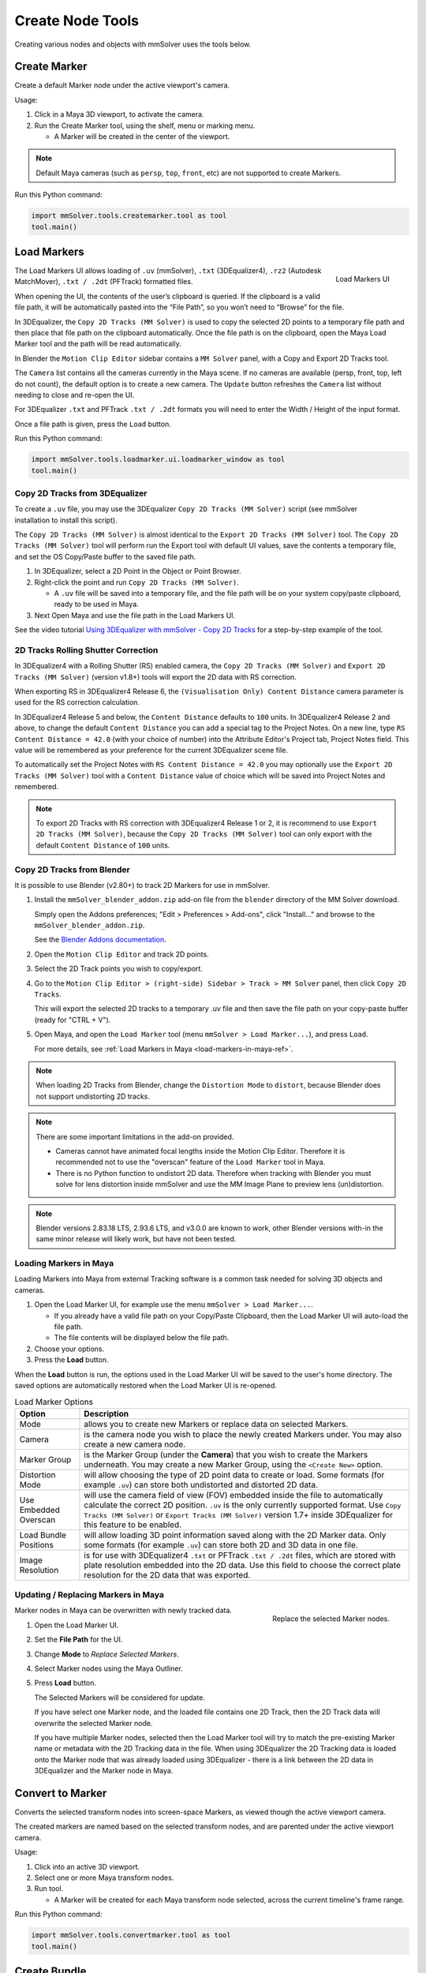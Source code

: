 Create Node Tools
=================

.. figure:: images/tools_shelf_icons_creation.png
    :alt: Node Creation Shelf Icons
    :align: center
    :width: 40%

Creating various nodes and objects with mmSolver uses the tools below.

Create Marker
-------------

Create a default Marker node under the active viewport's camera.

Usage:

1) Click in a Maya 3D viewport, to activate the camera.

2) Run the Create Marker tool, using the shelf, menu or marking menu.

   - A Marker will be created in the center of the viewport.

.. note::
    Default Maya cameras (such as ``persp``, ``top``, ``front``, etc)
    are not supported to create Markers.

Run this Python command:

.. code:: python

    import mmSolver.tools.createmarker.tool as tool
    tool.main()

.. _load-markers-ref:

Load Markers
------------

.. figure:: images/tools_loadmarker_overview.png
    :alt: Load Markers UI
    :align: right
    :scale: 70%

    Load Markers UI

The Load Markers UI allows loading of ``.uv`` (mmSolver), ``.txt``
(3DEqualizer4), ``.rz2`` (Autodesk MatchMover), ``.txt / .2dt``
(PFTrack) formatted files.

When opening the UI, the contents of the user’s clipboard is
queried. If the clipboard is a valid file path, it will be
automatically pasted into the “File Path”, so you won’t need to
“Browse” for the file.

In 3DEqualizer, the ``Copy 2D Tracks (MM Solver)`` is used to copy
the selected 2D points to a temporary file path and then place that
file path on the clipboard automatically. Once the file path is on the
clipboard, open the Maya Load Marker tool and the path will be
read automatically.

In Blender the ``Motion Clip Editor`` sidebar contains a ``MM Solver``
panel, with a Copy and Export 2D Tracks tool.

The ``Camera`` list contains all the cameras currently in the Maya
scene. If no cameras are available (persp, front, top, left do not
count), the default option is to create a new camera. The ``Update``
button refreshes the ``Camera`` list without needing to close and
re-open the UI.

For 3DEqualizer ``.txt`` and PFTrack ``.txt / .2dt`` formats you will
need to enter the Width / Height of the input format.

Once a file path is given, press the ``Load`` button.

Run this Python command:

.. code:: python

    import mmSolver.tools.loadmarker.ui.loadmarker_window as tool
    tool.main()

.. _copy-3de4-2d-tracks-ref:

Copy 2D Tracks from 3DEqualizer
+++++++++++++++++++++++++++++++

.. figure:: images/tools_loadmarker_tde_copyTracks.png
    :alt: Copy a 2D Track in 3DE
    :align: right
    :scale: 20%

To create a ``.uv`` file, you may use the 3DEqualizer ``Copy 2D Tracks
(MM Solver)`` script (see mmSolver installation to install this
script).

The ``Copy 2D Tracks (MM Solver)`` is almost identical to the ``Export
2D Tracks (MM Solver)`` tool. The ``Copy 2D Tracks (MM Solver)`` tool
will perform run the Export tool with default UI values, save the
contents a temporary file, and set the OS Copy/Paste buffer to the
saved file path.

1) In 3DEqualizer, select a 2D Point in the Object or Point Browser.

2) Right-click the point and run ``Copy 2D Tracks (MM Solver)``.

   - A ``.uv`` file will be saved into a temporary file, and the file
     path will be on your system copy/paste clipboard, ready to be used in
     Maya.

3) Next Open Maya and use the file path in the Load Markers UI.

See the video tutorial
`Using 3DEqualizer with mmSolver - Copy 2D Tracks <https://david-cattermole.github.io/mayaMatchMoveSolver/tutorial.html#using-3dequalizer-with-mmsolver-copy-2d-tracks>`_
for a step-by-step example of the tool.

.. _track-2d-rolling-shutter-correct-ref:

2D Tracks Rolling Shutter Correction
++++++++++++++++++++++++++++++++++++

In 3DEqualizer4 with a Rolling Shutter (RS) enabled camera, the ``Copy 2D
Tracks (MM Solver)`` and ``Export 2D Tracks (MM Solver)`` (version
v1.8+) tools will export the 2D data with RS correction.

When exporting RS in 3DEqualizer4 Release 6, the ``(Visualisation
Only) Content Distance`` camera parameter is used for the RS
correction calculation.

In 3DEqualizer4 Release 5 and below, the ``Content Distance`` defaults
to ``100`` units. In 3DEqualizer4 Release 2 and above, to change the
default ``Content Distance`` you can add a special tag to the Project
Notes.  On a new line, type ``RS Content Distance = 42.0`` (with your
choice of number) into the Attribute Editor's Project tab, Project
Notes field. This value will be remembered as your preference for the
current 3DEqualizer scene file.

To automatically set the Project Notes with ``RS Content Distance =
42.0`` you may optionally use the ``Export 2D Tracks (MM Solver)``
tool with a ``Content Distance`` value of choice which will be saved
into Project Notes and remembered.

.. note::

   To export 2D Tracks with RS correction with 3DEqualizer4 Release 1
   or 2, it is recommend to use ``Export 2D Tracks (MM Solver)``,
   because the ``Copy 2D Tracks (MM Solver)`` tool can only export
   with the default ``Content Distance`` of ``100`` units.

.. _copy-blender-2d-tracks-ref:

Copy 2D Tracks from Blender
+++++++++++++++++++++++++++

It is possible to use Blender (v2.80+) to track 2D Markers for use in mmSolver.

1) Install the ``mmSolver_blender_addon.zip`` add-on file from the
   ``blender`` directory of the MM Solver download.

   Simply open the Addons preferences; "Edit > Preferences > Add-ons",
   click "Install..." and browse to the ``mmSolver_blender_addon.zip``.

   See the `Blender Addons documentation <https://docs.blender.org/manual/en/latest/editors/preferences/addons.html>`_.

2) Open the ``Motion Clip Editor`` and track 2D points.

3) Select the 2D Track points you wish to copy/export.

4) Go to the ``Motion Clip Editor > (right-side) Sidebar > Track > MM Solver``
   panel, then click ``Copy 2D Tracks``.

   This will export the selected 2D tracks to a temporary .uv file
   and then save the file path on your copy-paste buffer
   (ready for "CTRL + V").

5) Open Maya, and open the ``Load Marker`` tool
   (menu ``mmSolver > Load Marker...``), and press ``Load``.

   For more details, see :ref:`Load Markers in Maya <load-markers-in-maya-ref>`.

.. note::

    When loading 2D Tracks from Blender, change the ``Distortion
    Mode`` to ``distort``, because Blender does not support
    undistorting 2D tracks.

.. note::

   There are some important limitations in the add-on provided.

   - Cameras cannot have animated focal lengths inside the Motion Clip Editor.
     Therefore it is recommended not to use the "overscan" feature of the
     ``Load Marker`` tool in Maya.

   - There is no Python function to undistort 2D data. Therefore when
     tracking with Blender you must solve for lens distortion inside
     mmSolver and use the MM Image Plane to preview lens
     (un)distortion.

.. note::

    Blender versions 2.83.18 LTS, 2.93.6 LTS, and v3.0.0 are known to
    work, other Blender versions with-in the same minor release will
    likely work, but have not been tested.

.. _load-markers-in-maya-ref:

Loading Markers in Maya
+++++++++++++++++++++++

Loading Markers into Maya from external Tracking software is a common
task needed for solving 3D objects and cameras.

1) Open the Load Marker UI, for example use the menu ``mmSolver > Load
   Marker...``.

   - If you already have a valid file path on your Copy/Paste
     Clipboard, then the Load Marker UI will auto-load the file path.

   - The file contents will be displayed below the file path.

2) Choose your options.

3) Press the **Load** button.

When the **Load** button is run, the options used in the Load Marker UI
will be saved to the user's home directory. The saved options are
automatically restored when the Load Marker UI is re-opened.

.. list-table:: Load Marker Options
   :widths: auto
   :header-rows: 1

   * - Option
     - Description

   * - Mode
     - allows you to create new Markers or replace data on selected
       Markers.

   * - Camera
     - is the camera node you wish to place the newly created Markers
       under. You may also create a new camera node.

   * - Marker Group
     - is the Marker Group (under the **Camera**) that you wish to
       create the Markers underneath. You may create a new Marker
       Group, using the ``<Create New>`` option.

   * - Distortion Mode
     - will allow choosing the type of 2D point data to create or
       load. Some formats (for example ``.uv``) can store both
       undistorted and distorted 2D data.

   * - Use Embedded Overscan
     - will use the camera field of view (FOV) embedded inside the
       file to automatically calculate the correct 2D
       position. ``.uv`` is the only currently supported format. Use
       ``Copy Tracks (MM Solver)`` or ``Export Tracks (MM Solver)``
       version 1.7+ inside 3DEqualizer for this feature to be enabled.

   * - Load Bundle Positions
     - will allow loading 3D point information saved along with the 2D
       Marker data. Only some formats (for example ``.uv``) can store
       both 2D and 3D data in one file.

   * - Image Resolution
     - is for use with 3DEqualizer4 ``.txt`` or PFTrack ``.txt /
       .2dt`` files, which are stored with plate resolution embedded
       into the 2D data. Use this field to choose the correct plate
       resolution for the 2D data that was exported.

.. _update-markers-in-maya-ref:

Updating / Replacing Markers in Maya
++++++++++++++++++++++++++++++++++++

.. figure:: images/tools_loadmarker_load_mode_replace.png
    :alt: Replace the selected Marker nodes.
    :align: right
    :scale: 60%

    Replace the selected Marker nodes.

Marker nodes in Maya can be overwritten with newly tracked data.

1) Open the Load Marker UI.

2) Set the **File Path** for the UI.

3) Change **Mode** to *Replace Selected Markers*.

4) Select Marker nodes using the Maya Outliner.

5) Press **Load** button.

   The Selected Markers will be considered for update.

   If you have select one Marker node, and the loaded file contains
   one 2D Track, then the 2D Track data will overwrite the selected
   Marker node.

   If you have multiple Marker nodes, selected then the Load Marker
   tool will try to match the pre-existing Marker name or metadata
   with the 2D Tracking data in the file. When using 3DEqualizer the
   2D Tracking data is loaded onto the Marker node that was already
   loaded using 3DEqualizer - there is a link between the 2D data in
   3DEqualizer and the Marker node in Maya.

.. _convert-to-marker-ref:

Convert to Marker
-----------------

Converts the selected transform nodes into screen-space Markers, as
viewed though the active viewport camera.

The created markers are named based on the selected transform nodes, and
are parented under the active viewport camera.

Usage:

1) Click into an active 3D viewport.

2) Select one or more Maya transform nodes.

3) Run tool.

   - A Marker will be created for each Maya transform node selected,
     across the current timeline's frame range.

Run this Python command:

.. code:: python

    import mmSolver.tools.convertmarker.tool as tool
    tool.main()

.. _create-bundle-ref:

Create Bundle
-------------

Create a default `Bundle` node.

If `Markers` are selected, the `Bundle` will attempt to attach to it,
while adhering to the rule; *a bundle can only have one marker
representation for each camera.*

Run this Python command:

.. code:: python

    import mmSolver.tools.createbundle.tool as tool
    tool.main()

.. _create-line-ref:

Create Line
-----------

Create a 2D `Line` node, made up of `Markers` and `Bundles`. The `Line`
defines a straight line between all `Markers` on the `Line`.

Adjust the Marker positions to move the `Line`.

.. note:: To display a straight line select the ``mmLineShape`` shape
   node and enable `Draw Middle`.

Run this Python command:

.. code:: python

    import mmSolver.tools.createline.tool as tool
    tool.main()

.. _create-camera-ref:

Create Camera
-------------

Create a default Camera.

Run this Python command:

.. code:: python

    import mmSolver.tools.createcamera.tool as tool
    tool.main()

.. _create-lens-ref:

Create Lens
-----------

Create a `Lens` (distortion) node.

The `Lens` node is used to distort all `Markers` attached to the
`Camera` similar to how imperfections in physical lenses distorts
light (mostly at the edges) of an image.

Usage:

1) Activate 3D viewport or select camera node(s).

2) Run the `Create Lens` tool, using the shelf or menu.

3) Adjust lens node attributes as needed, or load a lens with the
   :ref:`Load Markers in Maya <load-markers-in-maya-ref>`.

Run this Python command:

.. code:: python

    import mmSolver.tools.createlens.tool as tool
    tool.main()

.. _create-imageplane-ref:

Create ImagePlane
-----------------

Create a MM Solver ImagePlane node, with the chosen image file
(sequence).

.. note:: The image plane supports any image format supported by
   Maya's ``file`` node, but can be buggy when reading image
   sequences.

Usage:

1) Activate 3D viewport or select camera node(s).

2) Run the `Create ImagePlane` tool, using the shelf or menu.

3) Browse to image file.

   - If the image is named as an image sequence (such as
     ``file.#.ext``), it will be detected and the full image sequence
     will be loaded.

Run this Python command:

.. code:: python

    import mmSolver.tools.createimageplane.tool as tool
    tool.main()
